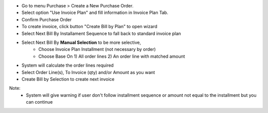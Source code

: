 - Go to menu Purchase > Create a New Purchase Order.
- Select option "Use Invoice Plan" and fill information in Invoice Plan Tab.
- Confirm Purchase Order
- To create invoice, click button "Create Bill by Plan" to open wizard
- Select Next Bill By Installament Sequence to fall back to standard invoice plan
- Select Next Bill By **Manual Selection** to be more selective,
    - Choose Invoice Plan Installment (not necessary by order)
    - Choose Base On 1) All order lines 2) An order line with matched amount
- System will calculate the order lines required
- Select Order Line(s), To Invoice (qty) and/or Amount as you want
- Create Bill by Selection to create next invoice

Note:
    - System will give warning if user don't follow installment sequence or amount not equal to the installment but you can continue
